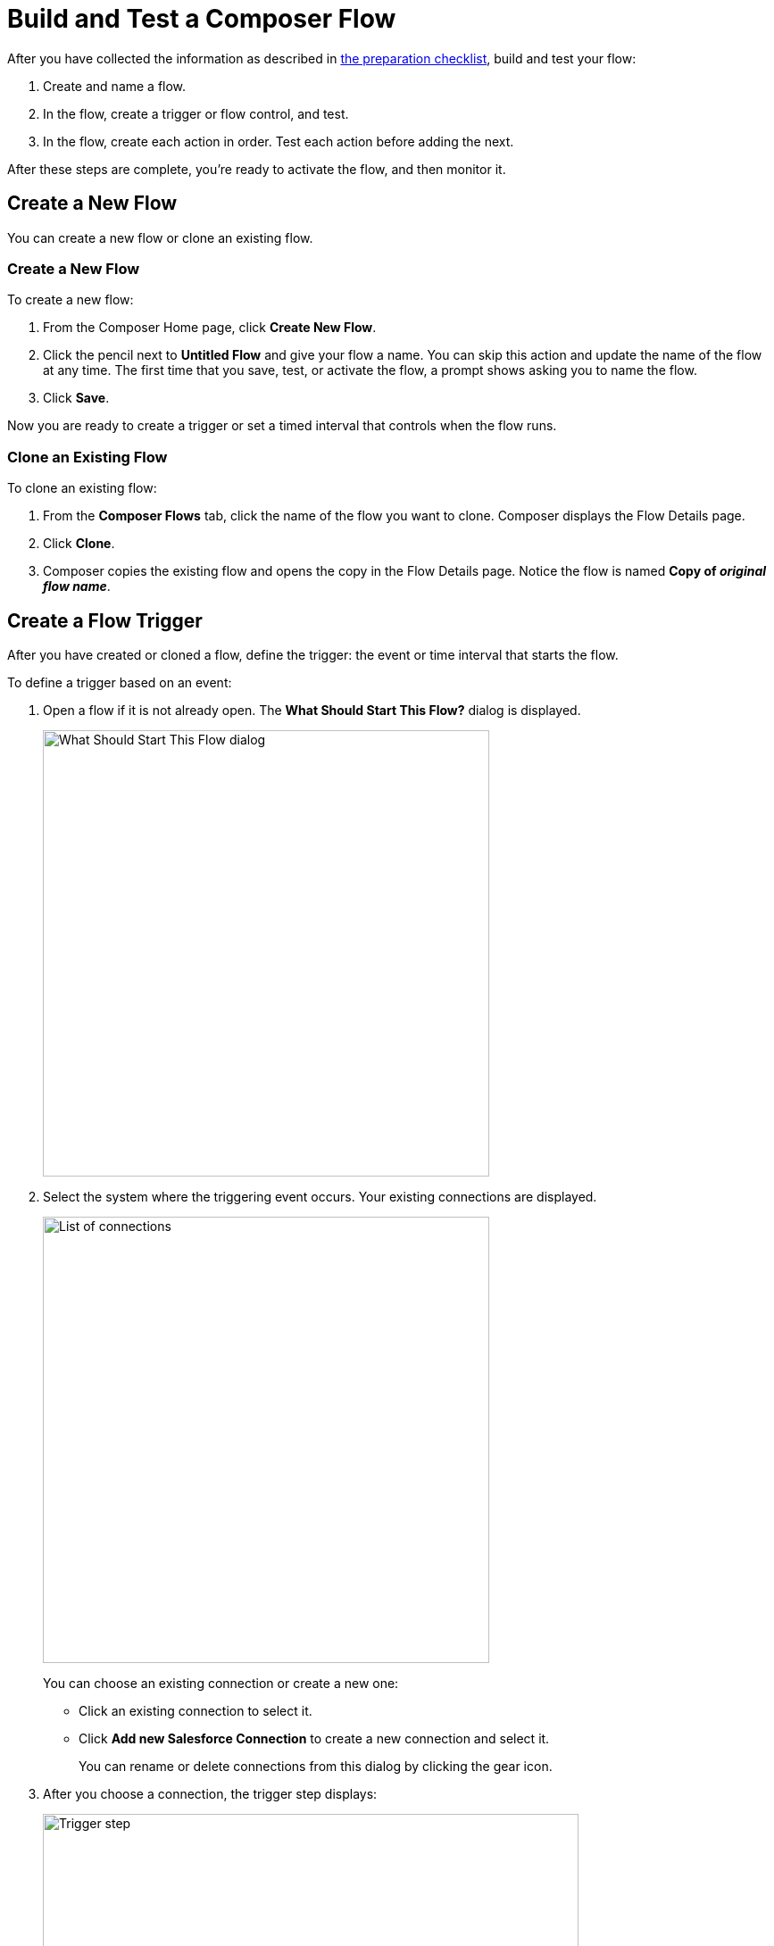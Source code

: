 = Build and Test a Composer Flow

After you have collected the information as described in xref:ms_composer_checklist.adoc[the preparation checklist], build and test your flow:

. Create and name a flow.
. In the flow, create a trigger or flow control, and test.
. In the flow, create each action in order. Test each action before adding the next.

After these steps are complete, you're ready to activate the flow, and then monitor it.

== Create a New Flow

You can create a new flow or clone an existing flow.

=== Create a New Flow

To create a new flow:

. From the Composer Home page, click *Create New Flow*.
. Click the pencil next to *Untitled Flow* and give your flow a name. You can skip this action and update the name of the flow at any time. The first time that you save, test, or activate the flow, a prompt shows asking you to name the flow.
. Click *Save*.

Now you are ready to create a trigger or set a timed interval that controls when the flow runs.

=== Clone an Existing Flow

To clone an existing flow:

. From the *Composer Flows* tab, click the name of the flow you want to clone. Composer displays the Flow Details page.
. Click *Clone*.
. Composer copies the existing flow and opens the copy in the Flow Details page. Notice the flow is named *Copy of _original flow name_*.

== Create a Flow Trigger

After you have created or cloned a flow, define the trigger: the event or time interval that starts the flow.

To define a trigger based on an event:

. Open a flow if it is not already open. The *What Should Start This Flow?* dialog is displayed.
+
image:images/connection-example.png[What Should Start This Flow dialog, 500]
. Select the system where the triggering event occurs. Your existing connections are displayed.
+
image:images/list-of-connections.png[List of connections, 500]
+
You can choose an existing connection or create a new one:

* Click an existing connection to select it.
* Click *Add new Salesforce Connection* to create a new connection and select it.
+
You can rename or delete connections from this dialog by clicking the gear icon.

. After you choose a connection, the trigger step displays:
+
image:images/trigger-definition.png[Trigger step, 600]
+
* Optionally, replace *Untitled Step* with a trigger name of your choice.
* Choose an event that starts the flow. Supply additional information as requested.

You can save and test your trigger, or delete and replace it.
A trigger step is required to test or activate your flow.

For the purposes of comparing flows, if you initiate a date comparison when building a flow and if there is no value in one of the date fields, then the missing value is updated to `0001-01-01` by default.

== Change a Connection

You can change connections in a trigger or action. For example, you can create a flow using connections to a Salesforce sandbox org, and then after your flow testing is complete, you can change the connection in your trigger and actions to use a production org.

You can only change to a connection accessing the same system type. You can't change a Workday connection to a Google Sheets connection, for example.

To change a connection:

. Open the flow.
. Click the change icon in the trigger or action that connects to a sandbox:
+
image::images/change-connection.png[Change the connection control, 400]

. Choose a new connection and save your changes.

After creating or changing a connection, click *Test* in the Flow Details menu bar to test that your connection works.

== Schedule a Flow

If you don't choose a connection, you can schedule a flow to start at regular intervals.

To create a flow control:

. In a new flow, from the *What Should Start This Flow?* dialog, look in the Flow Control section and click *Scheduler*.
+
image:images/connection-example.png[What Should Start This Flow dialog, 500]
. Choose one of the time intervals, from 15 minutes to 30 days.
+
image::images/connection-scheduler.png[New trigger with time interval, 500]
. Click *Save*.

After you have chosen the trigger or flow control, your next step is to add one or more actions to the flow. You can also add an If/Else block or For Each loop before an action if you need to apply logic to the action.

== Create and Test an Action

To create and test an action:

. After the trigger or flow control in your flow, click the large plus sign to open the *Add Action* dialog.
. Click or create a connection for the action.
+
For example, if your trigger is "new records created in Salesforce," and you want your action to be "copy new record to a Google Sheet," then you would choose or create a Google Sheet connection.
. Select an action, and any other values displayed. What you have to specify for an action depends on system type you are connected to for the action.
. Click *Save* from the Flow Details menu bar.
. Click *Test* to test your action. Composer gives you five minutes to test. For example, if you were testing an action to copy every new contact in a Salesforce org, you'd click *Test*, then log into the Salesforce org and create a new contact.
. Composer notifies you when the test is complete.

Test after every trigger, flow control, and action you add to your flow. Testing often makes diagnosing problems easier.

After you've tested the complete flow, you're ready to activate.

== Create and Test a Flow Control

If you need to perform some logic before an action, select a flow control first:

. After the trigger or flow control in your flow, click the large plus sign to open the *Add Action* dialog.
. Click either *If/Else Block* or *For Each*. An If/Else block is good when you need to do different actions depending on one or more conditions. A For Each loop is good for processing a set of records.
. Complete the flow control, which usually includes adding an action.
. Save and test.

=== Create and Test an If/Else Block

To create and test an If/Else block:

. Click the plus sign after the trigger or the last action in your flow.
. Click *Add Action*.
. Click *If/Else Block* to define the first branch.
. Enter the requested criteria.
. Click the plus sign to add an action. Every condition must have an action, also called a step.
. Click *Add If* and repeat the previous steps for every If/Else branch you create.
. Click *Add Else* and repeat the previous steps for the final branch--the action to take if all other branches fail.
. After you add all the branches, click *Save*.

[[create-and-test-a-for-each-loop]]
=== Create and Test a For Each Loop

To create and test a For Each Loop:

. Click the plus sign after the trigger or the last action in your flow.
. Click *Add Action*.
. Click *For Each*.
. Choose a data pill from the *Input list*. You must have a trigger or action that returns a set of records or there won't be anything to choose here.
. Click the plus sign to add an action.
. After you complete the action, click *Save* and then test.

You can add logic and actions in different patterns, depending on what your flow needs to do.

== Preparing for Activation

After you test your completed flow, you are ready to activate it.

If you used connections to a sandbox org while creating and testing the flow, don't forget to change the connections to production orgs and retest before activating.
